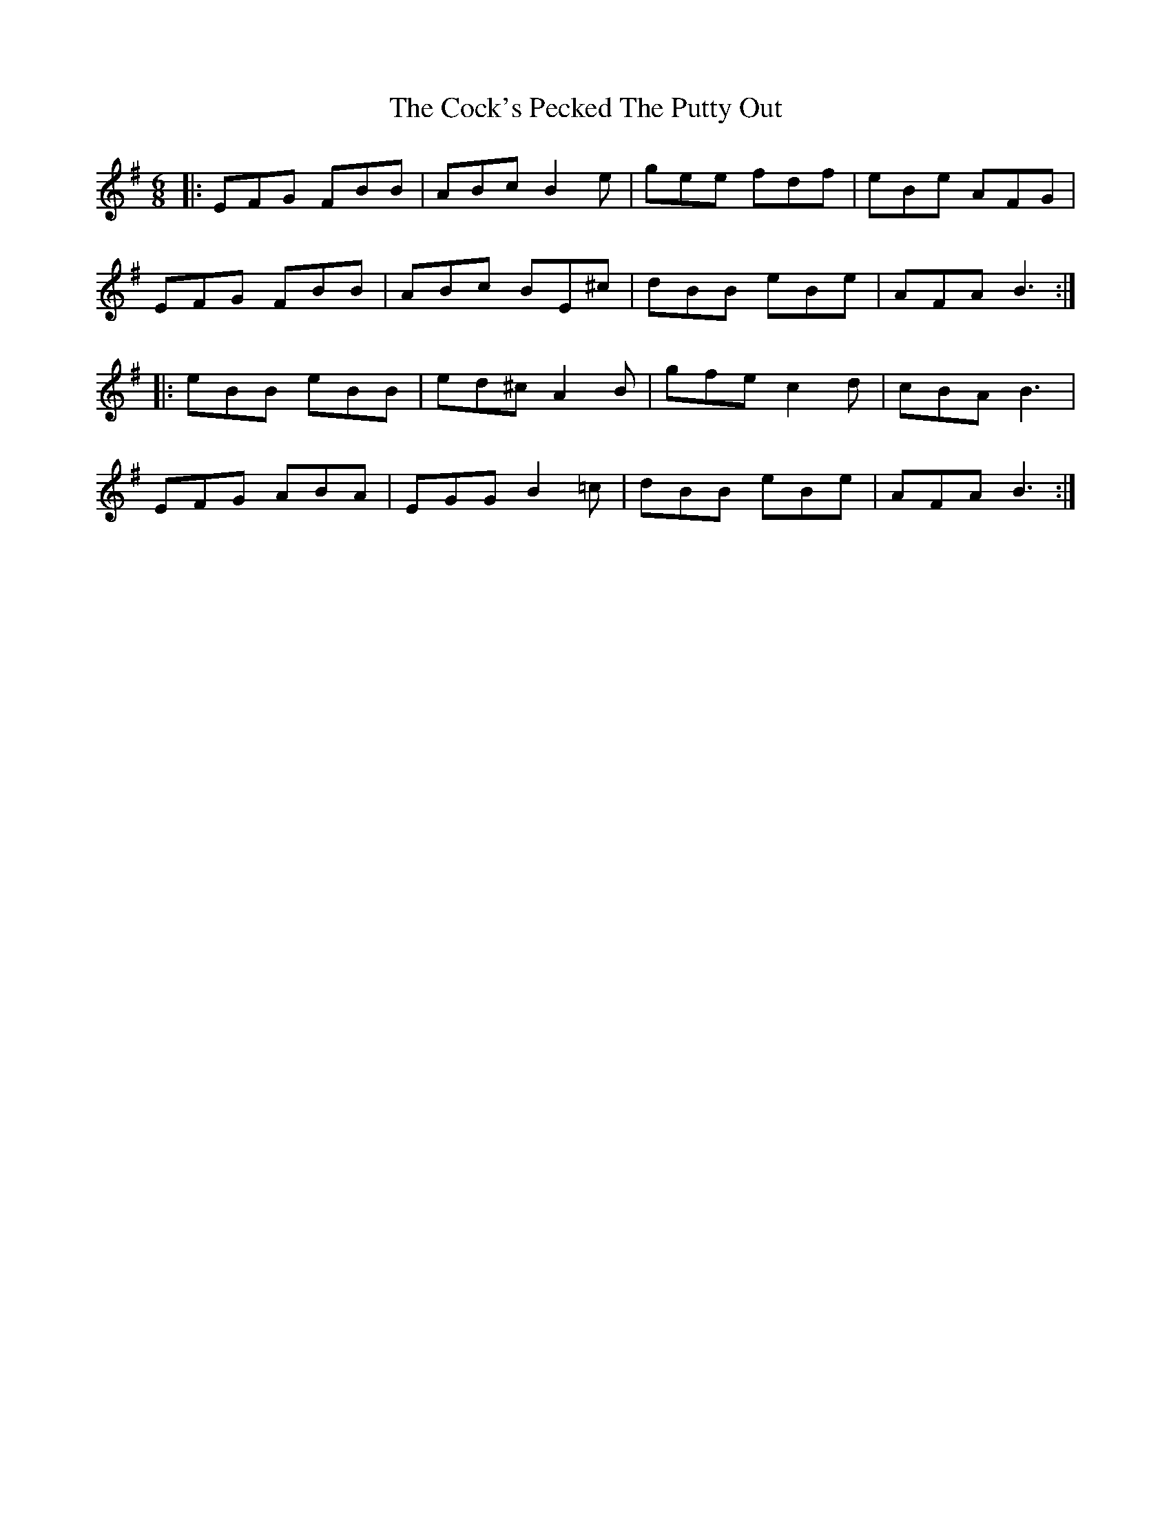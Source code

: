 X: 7562
T: Cock's Pecked The Putty Out, The
R: jig
M: 6/8
K: Eminor
|:EFG FBB|ABc B2 e|gee fdf|eBe AFG|
EFG FBB|ABc BE^c|dBB eBe|AFA B3:|
|:eBB eBB|ed^c A2 B|gfe c2d|cBA B3|
EFG ABA|EGG B2 =c|dBB eBe|AFA B3:|

